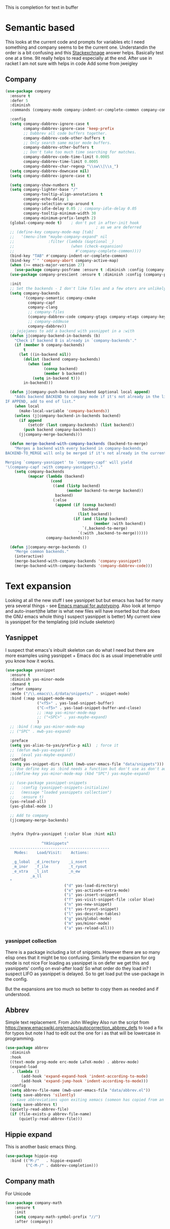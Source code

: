 #+TITLE Emacs configuration How emacs completes text
#+PROPERTY:header-args :cache yes :tangle yes :comments link

This is completion for text in buffer
* Semantic based
:PROPERTIES:
:ID:       org_mark_2020-01-24T17-28-10+00-00_mini12:98A7F8D2-8847-4551-B366-4440CD34703C
:END:
This looks at the current code and prompts for variables etc
I need something and company seems to be the current one.
Understandin the order is a bit confusing and this [[https://emacs.stackexchange.com/a/15251/9874][Stackexchnage]] answer helps. Basically test one at a time. 9it really helps to read especially at the end.
After use in racket I am not sure with helps in code
Add some from jweigley
** Company
:PROPERTIES:
:ID:       org_mark_2020-10-05T18-36-08+01-00_mini12.local:B1FF068E-6489-4EB1-8990-DA1D3E6262D2
:END:
 #+NAME: org_mark_2020-01-24T17-28-10+00-00_mini12_0A6134EA-DC55-4651-ACC8-B1478B5A38F3
 #+begin_src emacs-lisp
(use-package company
  :ensure t
  :defer 5
  :diminish
  :commands (company-mode company-indent-or-complete-common company-complete)

  :config
  (setq company-dabbrev-ignore-case t
		company-dabbrev-ignore-case 'keep-prefix
		;; Dabbrev all code buffers together.
		company-dabbrev-code-other-buffers t
		;; Only search same major mode buffers.
		company-dabbrev-other-buffers t
		;; Don't take too much time searching for matches.
		company-dabbrev-code-time-limit 0.0005
		company-dabbrev-time-limit 0.0005
		company-dabbrev-char-regexp "\\sw\\|\\s_")
  (setq company-dabbrev-downcase nil)
  (setq company-dabbrev-ignore-case t)

  (setq company-show-numbers t)
  (setq company-lighter-base "/"
		company-tooltip-align-annotations t
		company-echo-delay 1
		company-selection-wrap-around t
		company-idle-delay 0.05 ;; company-idle-delay 0.05
		company-tooltip-minimum-width 30
		company-minimum-prefix-length 2)
  (global-company-mode t)	 ; don't put in after-init hook
										; as we are deferred
  ;; (define-key company-mode-map [tab]
  ;;   '(menu-item "maybe-company-expand" nil
  ;;               :filter (lambda (&optional _)
  ;;                         (when (check-expansion)
  ;;                           #'company-complete-common))))
  (bind-key "TAB" #'company-indent-or-complete-common)
  (bind-key "`" 'company-abort company-active-map)
  (when (>= emacs-major-version 27)
	(use-package company-posframe :ensure t :diminish :config (company-posframe-mode 1)))
  (use-package company-prescient :ensure t :diminish :config (company-prescient-mode 1))

  :init
  ;; Set the backends - I don't like files and a few oters are unlikely
  (setq company-backends
		'(company-semantic company-cmake
		  company-capf
		  company-clang
		  ;; company-files
		  (company-dabbrev-code company-gtags company-etags company-keywords)
		  ;; company-oddmuse
		  company-dabbrev))
  ;; jojojames to add a backend with yasnippet in a :with
  (defun j|company-backend-in-backends (b)
	"Check if backend B is already in `company-backends'."
	(if (member b company-backends)
		t
	  (let ((in-backend nil))
		(dolist (backend company-backends)
		  (when (and
				 (consp backend)
				 (member b backend))
			(setq in-backend t)))
		in-backend)))

  (defun j|company-push-backend (backend &optional local append)
	"Adds backend BACKEND to company mode if it's not already in the list of backends.
IF APPEND, add to end of list."
	(when local
	  (make-local-variable 'company-backends))
	(unless (j|company-backend-in-backends backend)
	  (if append
		  (setcdr (last company-backends) (list backend))
		(push backend company-backends))
	  (j|company-merge-backends)))

  (defun merge-backend-with-company-backends (backend-to-merge)
	"Merges a backend with every backend in company-backends.
BACKEND-TO_MERGE will only be merged if it's not already in the current backend.

Merging `company-yasnippet' to `company-capf' will yield
'\(company-capf :with company-yasnippet\)."
	(setq company-backends
		  (mapcar (lambda (backend)
					(cond
					 ((and (listp backend)
						   (member backend-to-merge backend))
					  backend)
					 (:else
					  (append (if (consp backend)
								  backend
								(list backend))
							  (if (and (listp backend)
									   (member :with backend))
								  `(,backend-to-merge)
								`(:with ,backend-to-merge))))))
				  company-backends)))

  (defun j|company-merge-backends ()
	"Merge common backends."
	(interactive)
	(merge-backend-with-company-backends 'company-yasnippet)
	(merge-backend-with-company-backends 'company-dabbrev-code)))
#+end_src

* Text expansion
:PROPERTIES:
:ID:       org_mark_2020-01-24T17-28-10+00-00_mini12:15548A48-9E39-4C39-9010-C4B94096DA80
:END:
Looking at all the new stuff I see yasnippet but but emacs has had for many yera several things - see [[https://www.gnu.org/software/emacs/manual/html_mono/autotype.html][Emacs manual for autotyping]]. Also look at tempo and auto-insert(the latter is what new files will have inserted but that does the GNU emacs whole thing I suspect yasnippet is better)
My current view is yasnippet for the templating (old include skeleton)
** Yasnippet
:PROPERTIES:
:ID:       org_mark_2020-01-24T17-28-10+00-00_mini12:876C8965-C38A-42AE-956A-3994F872E82D
:END:
I suspect that emacs's inbuilt skeleton can do what I need but there are more examples using yasnippet + Emacs doc is as usual impenetrable until you know how it works.

#+NAME: org_mark_2020-01-24T17-28-10+00-00_mini12_CA0CCF5A-02BB-401E-8186-F16136047A8F
#+begin_src emacs-lisp
(use-package yasnippet
  :ensure t
  :diminish yas-minor-mode
  :demand t
  :after company
  :mode ("/\\.emacs\\.d/data/snippets/" . snippet-mode)
  :bind (:map snippet-mode-map
              ("<f5>" . yas-load-snippet-buffer)
              ("C-<f5>" . yas-load-snippet-buffer-and-close)
              ;; :map yas-minor-mode-map
              ;; ("<SPC>" . yas-maybe-expand)
              )
  ;; :bind (:map yas-minor-mode-map
  ;; ("SPC" . mwb-yas-expand)

  :preface
  (setq yas-alias-to-yas/prefix-p nil)  ; force it
  ;; (defun mwb-yas-expand ()
  ;;   (eval yas-maybe-expand))
  :config
  (setq yas-snippet-dirs (list (mwb-user-emacs-file "data/snippets")))
  ;; Use define key as :bind needs a function but don't use as don't auto expand
  ;;(define-key yas-minor-mode-map (kbd "SPC") yas-maybe-expand)

  ;; (use-package yasnippet-snippets
  ;;   :config (yasnippet-snippets-initialize)
  ;;   (message "loaded yasnippets collection")
  ;;   :ensure t)
  (yas-reload-all)
  (yas-global-mode 1)

  ;; Add to company
  (j|company-merge-backends)


  :hydra (hydra-yasnippet (:color blue :hint nil)
                          "
                ^YASnippets^
  --------------------------------------------
    Modes:    Load/Visit:    Actions:

   _g_lobal  _d_irectory    _i_nsert
   _m_inor   _f_ile         _t_ryout
   _e_xtra   _l_ist         _n_ew
           _a_ll
  "
                          ("d" yas-load-directory)
                          ("e" yas-activate-extra-mode)
                          ("i" yas-insert-snippet)
                          ("f" yas-visit-snippet-file :color blue)
                          ("n" yas-new-snippet)
                          ("t" yas-tryout-snippet)
                          ("l" yas-describe-tables)
                          ("g" yas/global-mode)
                          ("m" yas/minor-mode)
                          ("a" yas-reload-all)))
#+end_src

*** yasnippet collection
:PROPERTIES:
:ID:       org_mark_2020-01-24T17-28-10+00-00_mini12:D282CEC9-EFE4-4001-9301-396925A134E0
:END:
There is a package including a lot of snippets.
However there are so many elisp ones that it might be too confusing. Similarly the expansion for org mode is not nice
For loading as yasnippet is on defer we get this and yasnippets' config on eval-after load/ So what order do they load in? I suspect LIFO as yasnippet is delayed. So to get load put the use-package in the config.

But the expansions are too much so better to copy them as needed and if understood.

** Abbrev
:PROPERTIES:
:ID:       org_mark_2020-01-24T17-28-10+00-00_mini12:4B573BD4-4E53-431B-AE36-3924CE30D9CC
:END:
Simple text replacement. From John Wiegley
Also run the script from https://www.emacswiki.org/emacs/autocorrection_abbrev_defs to load a fix for typos but note I had to edit out the one for i as that will be lowercase in programming.
#+NAME: org_mark_2020-01-24T17-28-10+00-00_mini12_9B504DE4-BB8F-491A-83E8-60EC58B1D93C
#+BEGIN_SRC emacs-lisp
(use-package abbrev
  :diminish
  :hook
  ((text-mode prog-mode erc-mode LaTeX-mode) . abbrev-mode)
  (expand-load
   . (lambda ()
       (add-hook 'expand-expand-hook 'indent-according-to-mode)
       (add-hook 'expand-jump-hook 'indent-according-to-mode)))
  :config
  (setq abbrev-file-name (mwb-user-emacs-file "data/abbrev.el"))
  (setq save-abbrevs 'silently)
  ;; save abbreviations upon exiting xemacs (someon has copied from an old .emacs
  (setq save-abbrevs t)
  (quietly-read-abbrev-file)
  (if (file-exists-p abbrev-file-name)
      (quietly-read-abbrev-file)))
#+END_SRC
** Hippie expand
:PROPERTIES:
:ID:       org_mark_2020-01-24T17-28-10+00-00_mini12:7B9126AB-1E4A-4EBB-ACD2-1D01E8F01BC1
:END:
This is another basic emacs thing.
 #+NAME: org_mark_2020-01-24T17-28-10+00-00_mini12_8B3666B4-3C4A-4546-9A17-9CAB5BC65623
 #+BEGIN_SRC emacs-lisp
 (use-package hippie-exp
   :bind (("M-/"   . hippie-expand)
          ("C-M-/" . dabbrev-completion)))
 #+END_SRC
** Company math
:PROPERTIES:
:ID:       org_mark_mini12.local:20210102T223321.240481
:END:
For Unicode
#+NAME: org_mark_mini12.local_20210102T223321.222299
#+begin_src emacs-lisp
(use-package company-math
    :ensure t
    :init
    (setq company-math-symbol-prefix "//")
    :after (company))
#+end_src
